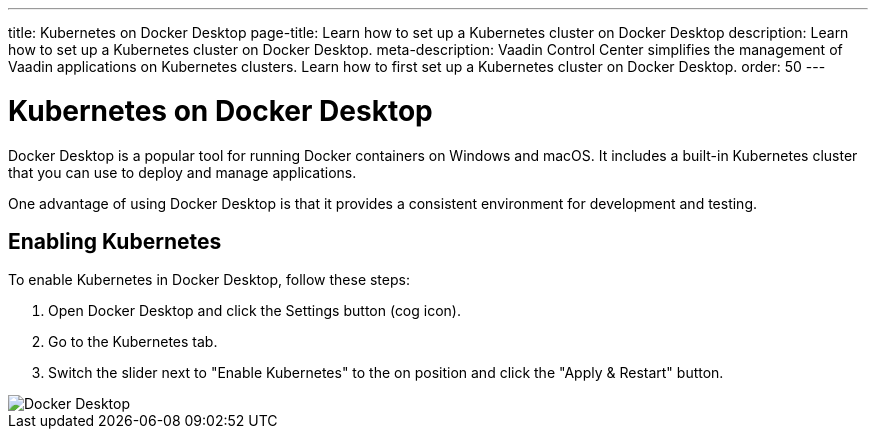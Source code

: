 ---
title: Kubernetes on Docker Desktop
page-title: Learn how to set up a Kubernetes cluster on Docker Desktop
description: Learn how to set up a Kubernetes cluster on Docker Desktop.
meta-description: Vaadin Control Center simplifies the management of Vaadin applications on Kubernetes clusters. Learn how to first set up a Kubernetes cluster on Docker Desktop.
order: 50
---


= Kubernetes on Docker Desktop

Docker Desktop is a popular tool for running Docker containers on Windows and macOS. It includes a built-in Kubernetes cluster that you can use to deploy and manage applications.

One advantage of using Docker Desktop is that it provides a consistent environment for development and testing.


== Enabling Kubernetes

To enable Kubernetes in Docker Desktop, follow these steps:

. Open Docker Desktop and click the Settings button (cog icon).
. Go to the Kubernetes tab.
. Switch the slider next to "Enable Kubernetes" to the on position and click the "Apply & Restart" button.

image::images/docker.png[Docker Desktop]
